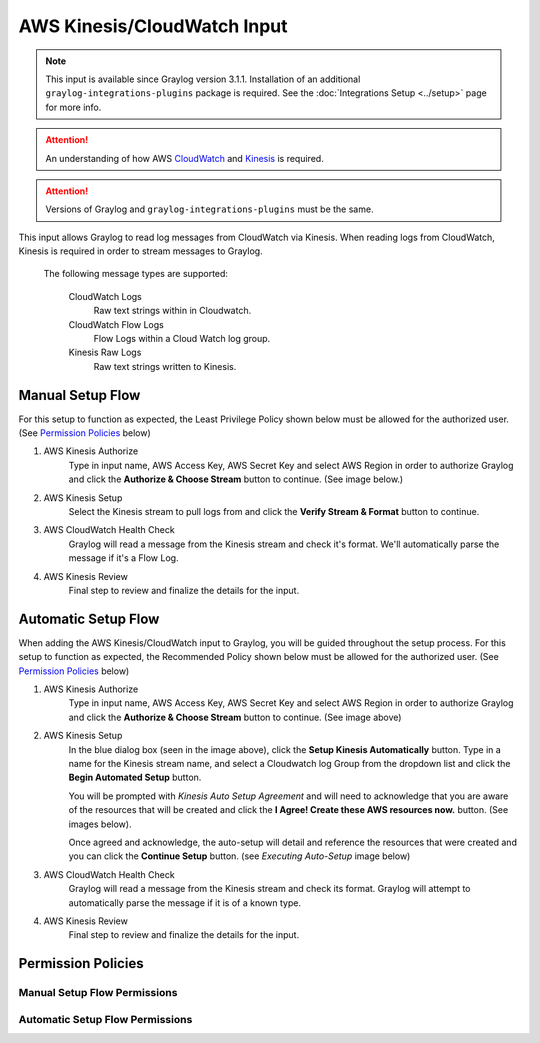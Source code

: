 .. _aws_kinesis_cloudwatch_input:

****************************
AWS Kinesis/CloudWatch Input
****************************

.. note:: This input is available since Graylog version 3.1.1. Installation of an additional ``graylog-integrations-plugins`` package is required. See the :doc:`Integrations Setup <../setup>` page for more info.

.. attention:: An understanding of how AWS `CloudWatch <https://docs.aws.amazon.com/cloudwatch/>`_ and `Kinesis <https://docs.aws.amazon.com/kinesis/>`_  is required.
.. attention:: Versions of Graylog and ``graylog-integrations-plugins`` must be the same.

This input allows Graylog to read log messages from CloudWatch via Kinesis. When reading logs from CloudWatch, Kinesis
is required in order to stream messages to Graylog.

    The following message types are supported:

        CloudWatch Logs
           Raw text strings within in Cloudwatch.
        CloudWatch Flow Logs
           Flow Logs within a Cloud Watch log group.
        Kinesis Raw Logs
           Raw text strings written to Kinesis.


Manual Setup Flow
=================

For this setup to function as expected, the Least Privilege Policy shown below must be allowed for the authorized user.
(See `Permission Policies`_ below)

1) AWS Kinesis Authorize
    Type in input name, AWS Access Key, AWS Secret Key and select AWS Region in order to authorize Graylog and click
    the **Authorize & Choose Stream** button to continue. (See image below.)

2) AWS Kinesis Setup
    Select the Kinesis stream to pull logs from and click the **Verify Stream & Format** button to continue.

3) AWS CloudWatch Health Check
    Graylog will read a message from the Kinesis stream and check it's format. We'll automatically parse the message if it's a Flow Log.

4) AWS Kinesis Review
    Final step to review and finalize the details for the input.

.. image:: /images/aws_kinesis_authorize.png

.. image:: /images/aws_kinesis_setup_default.png



Automatic Setup Flow
====================

When adding the AWS Kinesis/CloudWatch input to Graylog, you will be guided throughout the setup process. For this
setup to function as expected, the Recommended Policy shown below must be allowed for the authorized user.
(See `Permission Policies`_ below)

1) AWS Kinesis Authorize
    Type in input name, AWS Access Key, AWS Secret Key and select AWS Region in order to authorize Graylog and click
    the **Authorize & Choose Stream** button to continue. (See image above)

2) AWS Kinesis Setup
    In the blue dialog box (seen in the image above), click the **Setup Kinesis Automatically** button. Type in a name
    for the Kinesis stream name, and select a Cloudwatch log Group from the dropdown list and click the **Begin Automated Setup** button.

    You will be prompted with   *Kinesis Auto Setup Agreement* and will need to acknowledge that you are aware of the
    resources that will be created and click the **I Agree! Create these AWS resources now.** button. (See images below).

    Once agreed and acknowledge, the auto-setup will detail and reference the resources that were created and you can
    click the **Continue Setup** button. (see *Executing Auto-Setup* image below)

3) AWS CloudWatch Health Check
    Graylog will read a message from the Kinesis stream and check its format. Graylog will attempt to automatically parse the message if it is of a known type.

4) AWS Kinesis Review
    Final step to review and finalize the details for the input.


.. image:: /images/aws_kinesis_setup_auto.png


.. image:: /images/aws_kinesis_auto_setup_agreement.png


.. image:: /images/aws_kinesis_execute_auto_setup.png




Permission Policies
===================

Manual Setup Flow Permissions
^^^^^^^^^^^^^^^^^^^^^^^^^^^^^

.. image:: /images/aws_permissions_manual_setup.png


Automatic Setup Flow Permissions
^^^^^^^^^^^^^^^^^^^^^^^^^^^^^^^^

.. image:: /images/aws_permissions_autosetup.png





